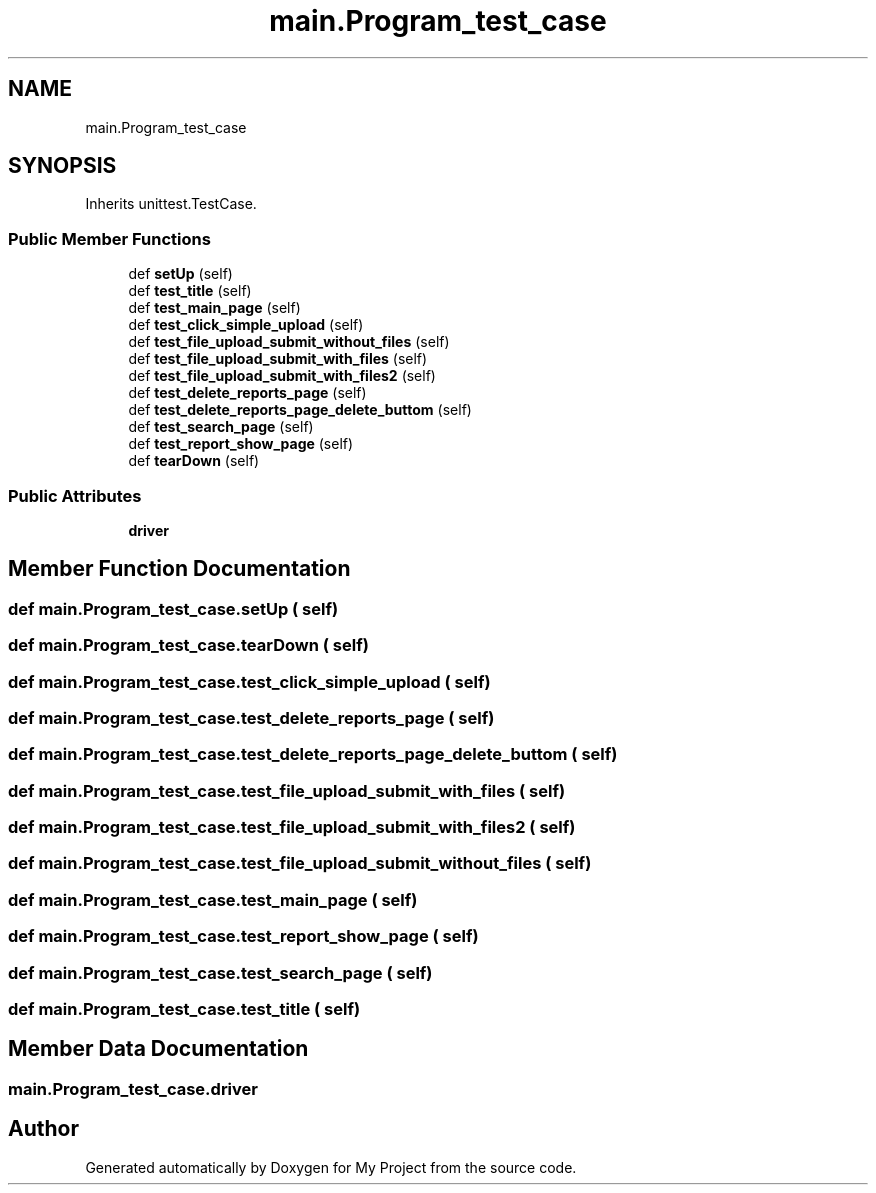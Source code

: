 .TH "main.Program_test_case" 3 "Thu May 6 2021" "My Project" \" -*- nroff -*-
.ad l
.nh
.SH NAME
main.Program_test_case
.SH SYNOPSIS
.br
.PP
.PP
Inherits unittest\&.TestCase\&.
.SS "Public Member Functions"

.in +1c
.ti -1c
.RI "def \fBsetUp\fP (self)"
.br
.ti -1c
.RI "def \fBtest_title\fP (self)"
.br
.ti -1c
.RI "def \fBtest_main_page\fP (self)"
.br
.ti -1c
.RI "def \fBtest_click_simple_upload\fP (self)"
.br
.ti -1c
.RI "def \fBtest_file_upload_submit_without_files\fP (self)"
.br
.ti -1c
.RI "def \fBtest_file_upload_submit_with_files\fP (self)"
.br
.ti -1c
.RI "def \fBtest_file_upload_submit_with_files2\fP (self)"
.br
.ti -1c
.RI "def \fBtest_delete_reports_page\fP (self)"
.br
.ti -1c
.RI "def \fBtest_delete_reports_page_delete_buttom\fP (self)"
.br
.ti -1c
.RI "def \fBtest_search_page\fP (self)"
.br
.ti -1c
.RI "def \fBtest_report_show_page\fP (self)"
.br
.ti -1c
.RI "def \fBtearDown\fP (self)"
.br
.in -1c
.SS "Public Attributes"

.in +1c
.ti -1c
.RI "\fBdriver\fP"
.br
.in -1c
.SH "Member Function Documentation"
.PP 
.SS "def main\&.Program_test_case\&.setUp ( self)"

.SS "def main\&.Program_test_case\&.tearDown ( self)"

.SS "def main\&.Program_test_case\&.test_click_simple_upload ( self)"

.SS "def main\&.Program_test_case\&.test_delete_reports_page ( self)"

.SS "def main\&.Program_test_case\&.test_delete_reports_page_delete_buttom ( self)"

.SS "def main\&.Program_test_case\&.test_file_upload_submit_with_files ( self)"

.SS "def main\&.Program_test_case\&.test_file_upload_submit_with_files2 ( self)"

.SS "def main\&.Program_test_case\&.test_file_upload_submit_without_files ( self)"

.SS "def main\&.Program_test_case\&.test_main_page ( self)"

.SS "def main\&.Program_test_case\&.test_report_show_page ( self)"

.SS "def main\&.Program_test_case\&.test_search_page ( self)"

.SS "def main\&.Program_test_case\&.test_title ( self)"

.SH "Member Data Documentation"
.PP 
.SS "main\&.Program_test_case\&.driver"


.SH "Author"
.PP 
Generated automatically by Doxygen for My Project from the source code\&.
